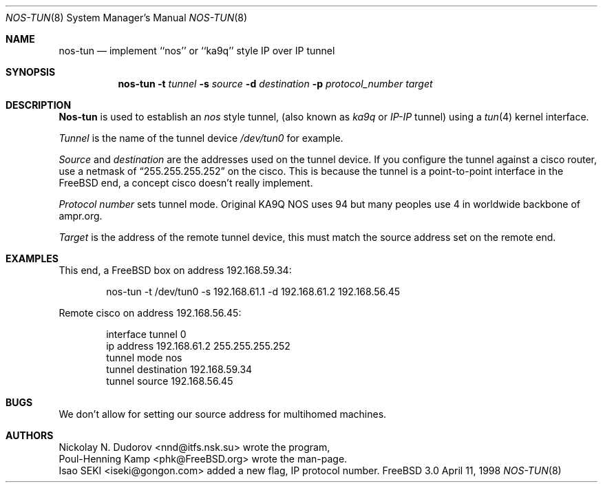 .\" 
.\" ----------------------------------------------------------------------------
.\" "THE BEER-WARE LICENSE" (Revision 42):
.\" <phk@FreeBSD.org> wrote this file.  As long as you retain this notice you
.\" can do whatever you want with this stuff. If we meet some day, and you think
.\" this stuff is worth it, you can buy me a beer in return.   Poul-Henning Kamp
.\" ----------------------------------------------------------------------------
.\" 
.\" $FreeBSD: src/sbin/nos-tun/nos-tun.8,v 1.6 2000/03/01 11:27:29 sheldonh Exp $
.\" 
.Dd April 11, 1998
.Dt NOS-TUN 8
.Os FreeBSD 3.0
.Sh NAME
.Nm nos-tun
.Nd implement ``nos'' or ``ka9q'' style IP over IP tunnel
.Sh SYNOPSIS
.Nm nos-tun
.Fl t
.Ar tunnel
.Fl s
.Ar source
.Fl d
.Ar destination
.Fl p
.Ar protocol_number
.Ar target
.Sh DESCRIPTION
.Nm Nos-tun
is used to establish an
.Em nos
style tunnel, (also known as
.Em ka9q
or
.Em IP-IP
tunnel) using a
.Xr tun 4
kernel interface.
.Pp
.Ar Tunnel
is the name of the tunnel device
.Pa /dev/tun0
for example.
.Pp
.Ar Source
and
.Ar destination
are the addresses used on the tunnel device.
If you configure the tunnel against a cisco router, use a netmask of
.Dq 255.255.255.252
on the cisco.  This is because the tunnel is a point-to-point interface
in the
.Fx
end, a concept cisco doesn't really implement.
.Pp
.Ar Protocol number
sets tunnel mode.
Original KA9Q NOS uses 94 but many peoples use 4
in worldwide backbone of ampr.org.
.Pp
.Ar Target
is the address of the remote tunnel device, this must match the source
address set on the remote end.
.Sh EXAMPLES
This end, a
.Fx
box on address 192.168.59.34:
.Bd -literal -offset indent 4m 
nos-tun -t /dev/tun0 -s 192.168.61.1 -d 192.168.61.2 192.168.56.45
.Ed
.Pp
Remote cisco on address 192.168.56.45:
.Bd -literal -offset indent 4m 
interface tunnel 0
ip address 192.168.61.2 255.255.255.252
tunnel mode nos
tunnel destination 192.168.59.34
tunnel source 192.168.56.45
.Ed
.Sh BUGS
We don't allow for setting our source address for multihomed machines.
.Sh AUTHORS
.An Nickolay N. Dudorov Aq nnd@itfs.nsk.su
wrote the program,
.An Poul-Henning Kamp Aq phk@FreeBSD.org
wrote the man-page.
.An Isao SEKI Aq iseki@gongon.com
added a new flag, IP protocol number.
